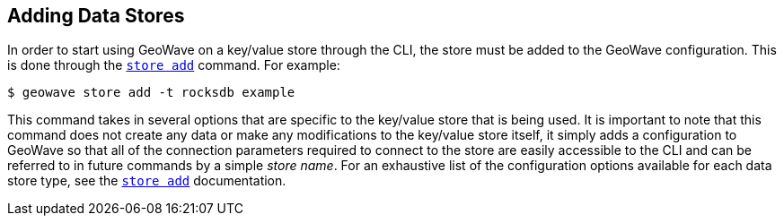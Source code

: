 <<<

:linkattrs:

== Adding Data Stores

In order to start using GeoWave on a key/value store through the CLI, the store must be added to the GeoWave configuration.  This is done through the link:commands.html#store-add[`store add`] command.  For example:

[source, bash]
----
$ geowave store add -t rocksdb example
----

This command takes in several options that are specific to the key/value store that is being used.  It is important to note that this command does not create any data or make any modifications to the key/value store itself, it simply adds a configuration to GeoWave so that all of the connection parameters required to connect to the store are easily accessible to the CLI and can be referred to in future commands by a simple _store name_.  For an exhaustive list of the configuration options available for each data store type, see the link:commands.html#store-add[`store add`] documentation.

